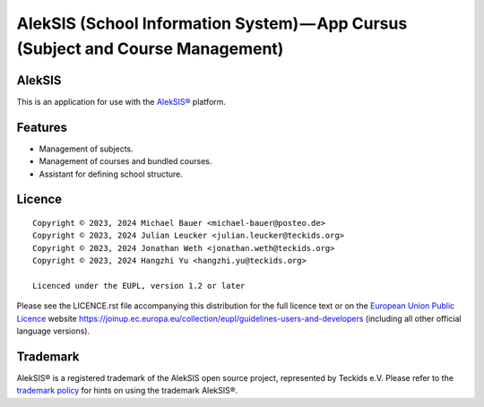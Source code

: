 AlekSIS (School Information System) — App Cursus (Subject and Course Management)
================================================================================

AlekSIS
-------

This is an application for use with the `AlekSIS®`_ platform.

Features
--------

* Management of subjects.
* Management of courses and bundled courses.
* Assistant for defining school structure.

Licence
-------

::

  Copyright © 2023, 2024 Michael Bauer <michael-bauer@posteo.de>
  Copyright © 2023, 2024 Julian Leucker <julian.leucker@teckids.org>
  Copyright © 2023, 2024 Jonathan Weth <jonathan.weth@teckids.org>
  Copyright © 2023, 2024 Hangzhi Yu <hangzhi.yu@teckids.org>

  Licenced under the EUPL, version 1.2 or later

Please see the LICENCE.rst file accompanying this distribution for the
full licence text or on the `European Union Public Licence`_ website
https://joinup.ec.europa.eu/collection/eupl/guidelines-users-and-developers
(including all other official language versions).

Trademark
---------

AlekSIS® is a registered trademark of the AlekSIS open source project, represented
by Teckids e.V. Please refer to the `trademark policy`_ for hints on using the trademark
AlekSIS®.

.. _AlekSIS®: https://edugit.org/AlekSIS/AlekSIS
.. _European Union Public Licence: https://eupl.eu/
.. _trademark policy: https://aleksis.org/pages/about
